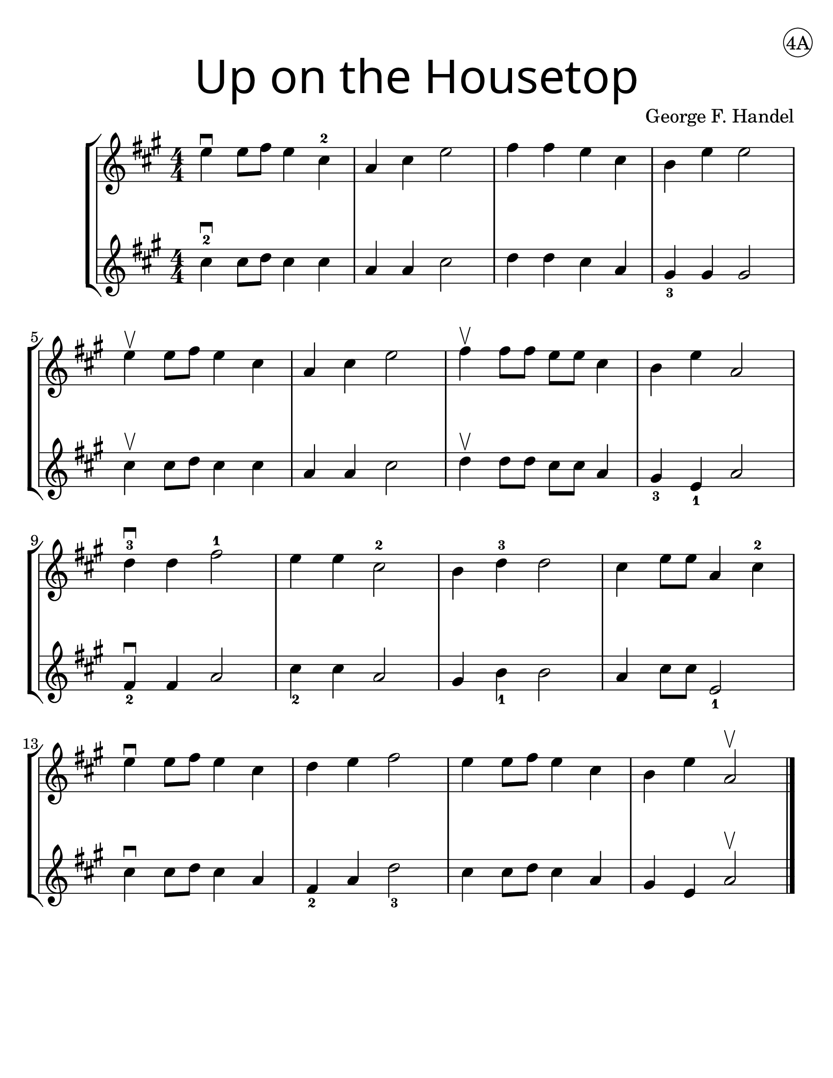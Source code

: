 \version "2.16.2"
\language "english"
#(set-default-paper-size "letter")
#(set-global-staff-size 25)


first = \relative a' {
  \set Score.markFormatter = #format-mark-box-barnumbers
  \time 4/4
  \numericTimeSignature
  \key a \major

  e'4\downbow  e8 fs8 e4 cs4-2 |
  a4 cs e2 |
  fs4 fs e cs |
  b e e2 |
  \break

  e4\upbow e8 fs8 e4 cs4 |
  a4 cs e2 |
  fs4\upbow fs8 fs e e cs4 |
  b4 e4 a,2 |
  \break

  d4-3\downbow  d fs2-1 |
  e4 e4 cs2-2 |
  b4 d4-3 d2 |
  cs4 e8 e8 a,4 cs-2
  \break

  e4\downbow e8 fs e4 cs |
  d4 e fs2 |
  e4 e8 fs8 e4 cs4 |
  b4 e4 a,2\upbow
}
%{
\addlyrics {
}
%}
second = \relative a' {
  \time 4/4
  \numericTimeSignature
  \key a \major

  cs4-2\downbow cs8 d8 cs4 cs |
  a4 a cs2 |
  d4 d cs a |
  gs4_3 gs gs2 |
  \break

  cs4\upbow cs8 d8 cs4 cs4 |
  a4 a cs2 |
  d4\upbow d8 d cs cs a4 |
  gs4_3 e_1 a2 |
  \break

  fs4\downbow_2 fs a2 |
  cs4_2 cs4 a2 |
  gs4 b4_1 b2 |
  a4 cs8 cs e,2_1 |
  \break

  cs'4\downbow cs8 d8 cs4 a4 |
  fs4_2 a d2_3 |
  cs4 cs8 d8 cs4 a4 |
  gs4 e4 a2\upbow
  \bar "|."
}

\bookpart {
  \header {
    title = \markup {
      \override #'(font-name . "SantasSleighFull")
      \override #'(font-size . 8)
      { "Up on the Housetop" }
    }
    dedication = \markup { \huge \hspace #90 \circle "4A" }
    instrument = ""
    tagline = ""
    composer = "George F. Handel"
  }

  \score {
    \new StaffGroup <<
      \new Staff \with {
        \override VerticalAxisGroup.staff-staff-spacing = #'((basic-distance . 12))
      } {
        \first
      }
      \new Staff {
        \second
      }
    >>
  }
}

\bookpart {
  \header {
    title = \markup {
      \override #'(font-name . "SantasSleighFull")
      \override #'(font-size . 8)
      { "Up on the Housetop" }
    }
    dedication = \markup { \huge \hspace #90 \circle "4B" }
    instrument = ""
    tagline = ""
    composer = "George F. Handel"
  }
  \score {
    \new Staff \with {
    } {
      \first
    }
  }
  \markup {
    \tiny
    \column {
      \italic {
        \line { "Up on the housetop reindeer paws,"}
        \line { "Out jumps good ol' Santa Claus" }
        \line { "Down through the chimney with lots of toys" }
        \line { "All for the little ones, Christmas joy." }
        \line { "\n" }
        \line { "Ho ho ho, who wouldn't go," }
        \line { "Ho ho ho, who wouldn't go-o" }
        \line { "Up on the housetop, click, click, click" }
        \line { "Down through the chimney with good Saint Nick." }
        \line { "\n" }
        \line { "First comes the stocking of little Will" }
        \line { "Oh, just see what a glorious fill" }
        \line { "Here is a hammer and lots of tacks" }
        \line { "Also a ball and a whip that cracks" }
      }
    }
    \tiny
    \column {
      \italic {
        \line { "Ho ho ho, who wouldn't go," }
        \line { "Ho ho ho, who wouldn't go-o" }
        \line { "Up on the housetop, click, click, click" }
        \line { "Down through the chimney with good Saint Nick." }
        \line { "\n" }
        \line { "Ho ho ho, who wouldn't go," }
        \line { "Ho ho ho, who wouldn't go-o" }
        \line { "Up on the housetop, click, click, click" }
        \line { "Down through the chimney with good Saint Nick." }
      }
    }
  }
}
